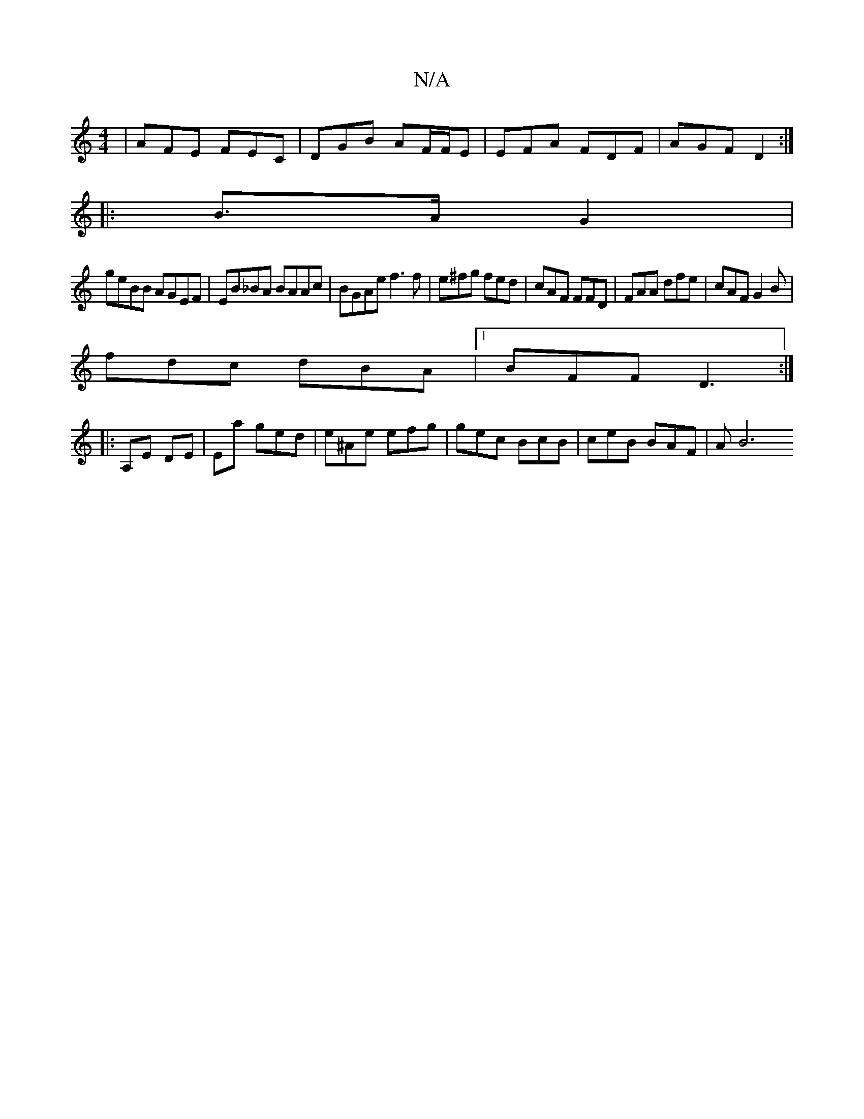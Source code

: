 X:1
T:N/A
M:4/4
R:N/A
K:Cmajor
|AFE FEC|DGB AF/F/E|EFA FDF | AGF D2:|
|:B>A G2 |
geBB AGEF | EB_BA BAAc | BGAe f3f | e^fg fed | cAF FFD | FAA dfe|cAF G2B|
fdc dBA|1 BFF D3 :|
|:A,E DE | Ema ged | e^Ae efg | gec BcB | ceB BAF | AB6 